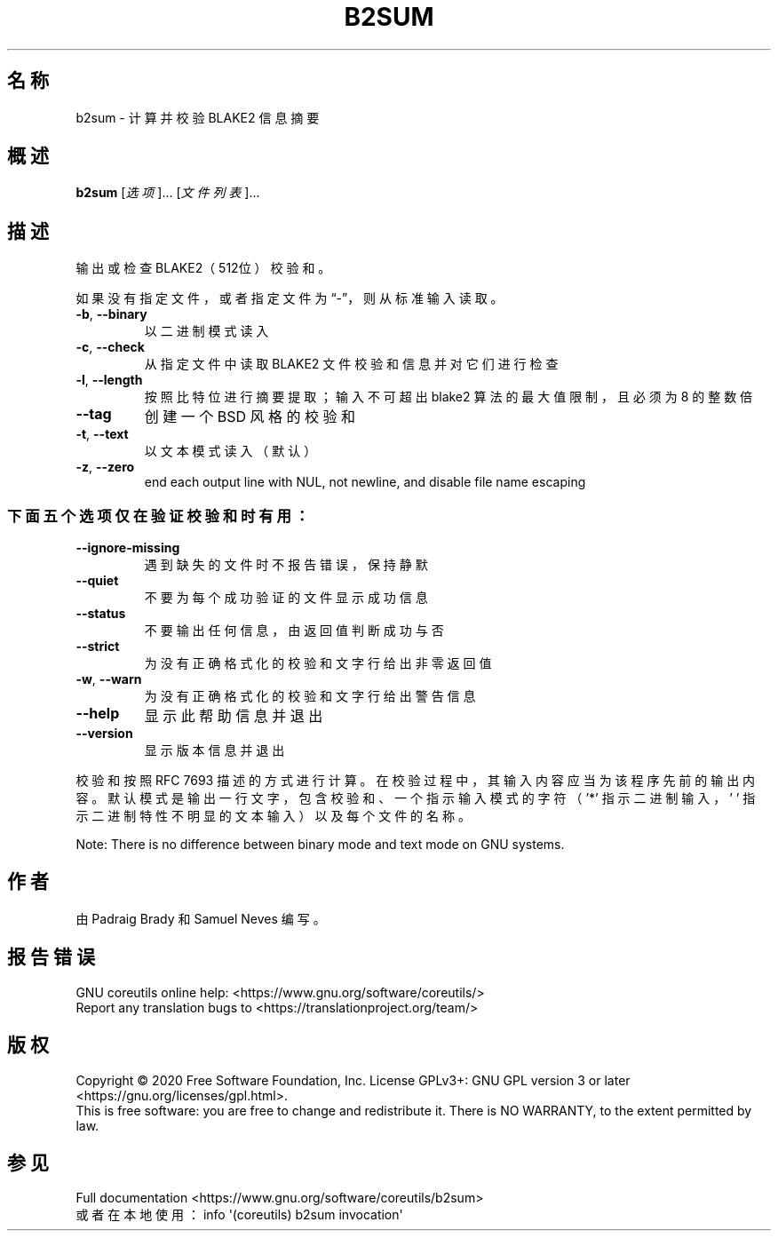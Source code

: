 .\" DO NOT MODIFY THIS FILE!  It was generated by help2man 1.47.3.
.\"*******************************************************************
.\"
.\" This file was generated with po4a. Translate the source file.
.\"
.\"*******************************************************************
.TH B2SUM 1 "March 2020" "GNU coreutils 8.32" 用户命令
.SH 名称
b2sum \- 计算并校验 BLAKE2 信息摘要
.SH 概述
\fBb2sum\fP [\fI\,选项\/\fP]... [\fI\,文件列表\/\fP]...
.SH 描述
.\" Add any additional description here
.PP
输出或检查 BLAKE2（512位）校验和。
.PP
如果没有指定文件，或者指定文件为“\-”，则从标准输入读取。
.TP 
\fB\-b\fP, \fB\-\-binary\fP
以二进制模式读入
.TP 
\fB\-c\fP, \fB\-\-check\fP
从指定文件中读取 BLAKE2 文件校验和信息并对它们进行检查
.TP 
\fB\-l\fP, \fB\-\-length\fP
按照比特位进行摘要提取；输入不可超出 blake2 算法的最大值限制，且必须为 8 的整数倍
.TP 
\fB\-\-tag\fP
创建一个 BSD 风格的校验和
.TP 
\fB\-t\fP, \fB\-\-text\fP
以文本模式读入（默认）
.TP 
\fB\-z\fP, \fB\-\-zero\fP
end each output line with NUL, not newline, and disable file name escaping
.SS 下面五个选项仅在验证校验和时有用：
.TP 
\fB\-\-ignore\-missing\fP
遇到缺失的文件时不报告错误，保持静默
.TP 
\fB\-\-quiet\fP
不要为每个成功验证的文件显示成功信息
.TP 
\fB\-\-status\fP
不要输出任何信息，由返回值判断成功与否
.TP 
\fB\-\-strict\fP
为没有正确格式化的校验和文字行给出非零返回值
.TP 
\fB\-w\fP, \fB\-\-warn\fP
为没有正确格式化的校验和文字行给出警告信息
.TP 
\fB\-\-help\fP
显示此帮助信息并退出
.TP 
\fB\-\-version\fP
显示版本信息并退出
.PP
校验和按照 RFC 7693
描述的方式进行计算。在校验过程中，其输入内容应当为该程序先前的输出内容。默认模式是输出一行文字，包含校验和、一个指示输入模式的字符（'*'
指示二进制输入，\&' ' 指示二进制特性不明显的文本输入）以及每个文件的名称。
.PP
Note: There is no difference between binary mode and text mode on GNU
systems.
.SH 作者
由 Padraig Brady 和 Samuel Neves 编写。
.SH 报告错误
GNU coreutils online help: <https://www.gnu.org/software/coreutils/>
.br
Report any translation bugs to
<https://translationproject.org/team/>
.SH 版权
Copyright \(co 2020 Free Software Foundation, Inc.  License GPLv3+: GNU GPL
version 3 or later <https://gnu.org/licenses/gpl.html>.
.br
This is free software: you are free to change and redistribute it.  There is
NO WARRANTY, to the extent permitted by law.
.SH 参见
Full documentation <https://www.gnu.org/software/coreutils/b2sum>
.br
或者在本地使用： info \(aq(coreutils) b2sum invocation\(aq
